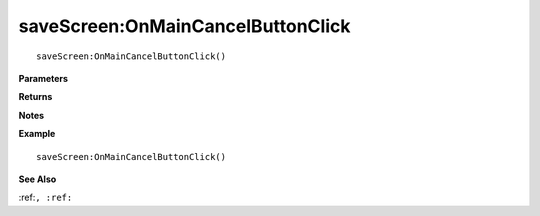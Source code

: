 .. _saveScreen_OnMainCancelButtonClick:

===================================
saveScreen\:OnMainCancelButtonClick 
===================================

.. description
    
::

   saveScreen:OnMainCancelButtonClick()


**Parameters**



**Returns**



**Notes**



**Example**

::

   saveScreen:OnMainCancelButtonClick()

**See Also**

:ref:``, :ref:`` 

